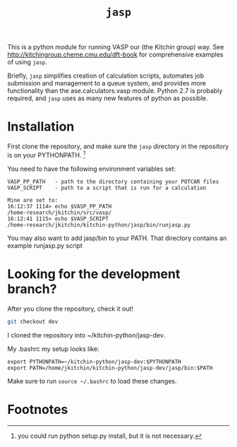 #+TITLE: =jasp=

This is a python module for running VASP our (the Kitchin group) way. See http://kitchingroup.cheme.cmu.edu/dft-book for comprehensive examples of using =jasp=.

Briefly, =jasp= simplifies creation of calculation scripts, automates job submission and management to a queue system, and provides more functionality than the ase.calculators.vasp module. Python 2.7 is probably required, and =jasp= uses as many new features of python as possible.

* Installation
First clone the repository, and make sure the =jasp= directory in the repository is on your PYTHONPATH. [fn:1]

You need to have the following environment variables set:

#+BEGIN_EXAMPLE
VASP_PP_PATH   - path to the directory containing your POTCAR files
VASP_SCRIPT    - path to a script that is run for a calculation

Mine are set to:
16:12:37 1114> echo $VASP_PP_PATH 
/home-research/jkitchin/src/vasp/
16:12:41 1115> echo $VASP_SCRIPT 
/home-research/jkitchin/kitchin-python/jasp/bin/runjasp.py
#+END_EXAMPLE 

You may also want to add jasp/bin to your PATH. That directory contains an example runjasp.py script

* Looking for the development branch?
After you clone the repository, check it out!

#+BEGIN_SRC sh
git checkout dev
#+END_SRC

I cloned the repository into ~/kitchin-python/jasp-dev.

My .bashrc my setup looks like:

#+BEGIN_EXAMPLE
export PYTHONPATH=~/kitchin-python/jasp-dev:$PYTHONPATH
export PATH=/home/jkitchin/kitchin-python/jasp-dev/jasp/bin:$PATH
#+END_EXAMPLE

Make sure to run ~source ~/.bashrc~ to load these changes. 

* Footnotes

[fn:1] you could run python setup.py install, but it is not necessary.

